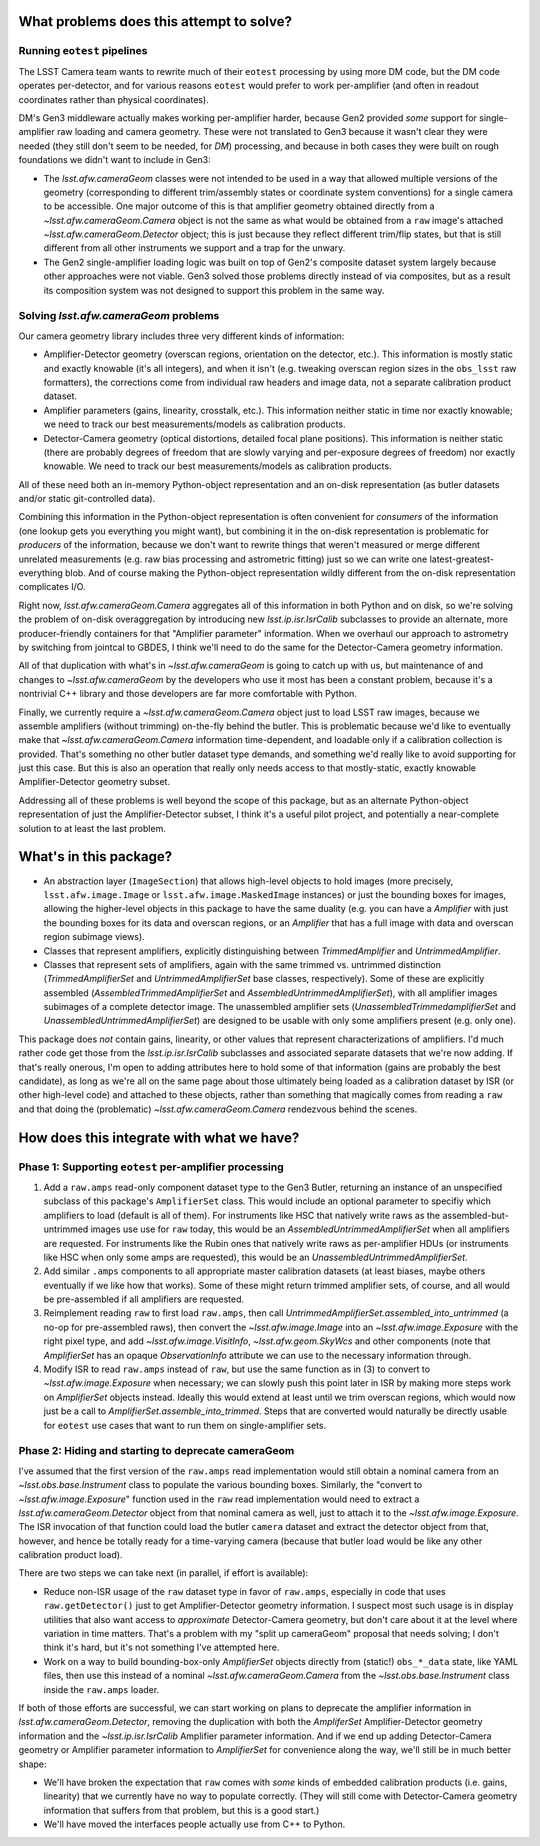 
What problems does this attempt to solve?
-----------------------------------------

Running ``eotest`` pipelines
""""""""""""""""""""""""""""

The LSST Camera team wants to rewrite much of their ``eotest`` processing by using more DM code, but the DM code operates per-detector, and for various reasons ``eotest`` would prefer to work per-amplifier (and often in readout coordinates rather than physical coordinates).

DM's Gen3 middleware actually makes working per-amplifier harder, because Gen2 provided *some* support for single-amplifier raw loading and camera geometry.  These were not translated to Gen3 because it wasn't clear they were needed (they still don't seem to be needed, for *DM*) processing, and because in both cases they were built on rough foundations we didn't want to include in Gen3:

- The `lsst.afw.cameraGeom` classes were not intended to be used in a way that allowed multiple versions of the geometry (corresponding to different trim/assembly states or coordinate system conventions) for a single camera to be accessible.
  One major outcome of this is that amplifier geometry obtained directly from a `~lsst.afw.cameraGeom.Camera` object is not the same as what would be obtained from a ``raw`` image's attached `~lsst.afw.cameraGeom.Detector` object; this is just because they reflect different trim/flip states, but that is still different from all other instruments we support and a trap for the unwary.

- The Gen2 single-amplifier loading logic was built on top of Gen2's composite dataset system largely because other approaches were not viable.
  Gen3 solved those problems directly instead of via composites, but as a result its composition system was not designed to support this problem in the same way.


Solving `lsst.afw.cameraGeom` problems
""""""""""""""""""""""""""""""""""""""

Our camera geometry library includes three very different kinds of information:

- Amplifier-Detector geometry (overscan regions, orientation on the detector, etc.).
  This information is mostly static and exactly knowable (it's all integers), and when it isn't (e.g. tweaking overscan region sizes in the ``obs_lsst`` raw formatters), the corrections come from individual raw headers and image data, not a separate calibration product dataset.

- Amplifier parameters (gains, linearity, crosstalk, etc.).  This information neither static in time nor exactly knowable; we need to track our best measurements/models as calibration products.

- Detector-Camera geometry (optical distortions, detailed focal plane positions).
  This information is neither static (there are probably degrees of freedom that are slowly varying and per-exposure degrees of freedom) nor exactly knowable.  We need to track our best measurements/models as calibration products.

All of these need both an in-memory Python-object representation and an on-disk representation (as butler datasets and/or static git-controlled data).

Combining this information in the Python-object representation is often convenient for *consumers* of the information (one lookup gets you everything you might want), but combining it in the on-disk representation is problematic for *producers* of the information, because we don't want to rewrite things that weren't measured or merge different unrelated measurements (e.g. raw bias processing and astrometric fitting) just so we can write one latest-greatest-everything blob.
And of course making the Python-object representation wildly different from the on-disk representation complicates I/O.

Right now, `lsst.afw.cameraGeom.Camera` aggregates all of this information in both Python and on disk, so we're solving the problem of on-disk overaggregation by introducing new `lsst.ip.isr.IsrCalib` subclasses to provide an alternate, more producer-friendly containers for that "Amplifier parameter" information.
When we overhaul our approach to astrometry by switching from jointcal to GBDES, I think we'll need to do the same for the Detector-Camera geometry information.

All of that duplication with what's in `~lsst.afw.cameraGeom` is going to catch up with us, but maintenance of and changes to `~lsst.afw.cameraGeom` by the developers who use it most has been a constant problem, because it's a nontrivial C++ library and those developers are far more comfortable with Python.

Finally, we currently require a `~lsst.afw.cameraGeom.Camera` object just to load LSST raw images, because we assemble amplifiers (without trimming) on-the-fly behind the butler.
This is problematic because we'd like to eventually make that `~lsst.afw.cameraGeom.Camera` information time-dependent, and loadable only if a calibration collection is provided.
That's something no other butler dataset type demands, and something we'd really like to avoid supporting for just this case.
But this is also an operation that really only needs access to that mostly-static, exactly knowable Amplifier-Detector geometry subset.

Addressing all of these problems is well beyond the scope of this package, but as an alternate Python-object representation of just the Amplifier-Detector subset, I think it's a useful pilot project, and potentially a near-complete solution to at least the last problem.


What's in this package?
-----------------------

- An abstraction layer (``ImageSection``) that allows high-level objects to hold images (more precisely, ``lsst.afw.image.Image`` or ``lsst.afw.image.MaskedImage`` instances) or just the bounding boxes for images, allowing the higher-level objects in this package to have the same duality (e.g. you can have a `Amplifier` with just the bounding boxes for its data and overscan regions, or an `Amplifier` that has a full image with data and overscan region subimage views).

- Classes that represent amplifiers, explicitly distinguishing between `TrimmedAmplifier` and `UntrimmedAmplifier`.

- Classes that represent sets of amplifiers, again with the same trimmed vs. untrimmed distinction (`TrimmedAmplifierSet` and `UntrimmedAmplifierSet` base classes, respectively).
  Some of these are explicitly assembled (`AssembledTrimmedAmplifierSet` and `AssembledUntrimmedAmplifierSet`), with all amplifier images subimages of a complete detector image.  The unassembled amplifier sets (`UnassembledTrimmedamplifierSet` and `UnassembledUntrimmedAmplifierSet`) are designed to be usable with only some amplifiers present (e.g. only one).

This package does *not* contain gains, linearity, or other values that represent characterizations of amplifiers.
I'd much rather code get those from the `lsst.ip.isr.IsrCalib` subclasses and associated separate datasets that we're now adding.
If that's really onerous, I'm open to adding attributes here to hold some of that information (gains are probably the best candidate), as long as we're all on the same page about those ultimately being loaded as a calibration dataset by ISR (or other high-level code) and attached to these objects, rather than something that magically comes from reading a ``raw`` and that doing the (problematic) `~lsst.afw.cameraGeom.Camera` rendezvous behind the scenes.

How does this integrate with what we have?
------------------------------------------

Phase 1: Supporting ``eotest`` per-amplifier processing
"""""""""""""""""""""""""""""""""""""""""""""""""""""""

1. Add a ``raw.amps`` read-only component dataset type to the Gen3 Butler, returning an instance of an unspecified subclass of this package's ``AmplifierSet`` class.
   This would include an optional parameter to specifiy which amplifiers to load (default is all of them).
   For instruments like HSC that natively write raws as the assembled-but-untrimmed images use use for ``raw`` today, this would be an `AssembledUntrimmedAmplifierSet` when all amplifiers are requested.
   For instruments like the Rubin ones that natively write raws as per-amplifier HDUs (or instruments like HSC when only some amps are requested), this would be an `UnassembledUntrimmedAmplifierSet`.

2. Add similar ``.amps`` components to all appropriate master calibration datasets (at least biases, maybe others eventually if we like how that works).
   Some of these might return trimmed amplifier sets, of course, and all would be pre-assembled if all amplifiers are requested.

3. Reimplement reading ``raw`` to first load ``raw.amps``, then call `UntrimmedAmplifierSet.assembled_into_untrimmed` (a no-op for pre-assembled raws), then convert the `~lsst.afw.image.Image` into an `~lsst.afw.image.Exposure` with the right pixel type, and add `~lsst.afw.image.VisitInfo`, `~lsst.afw.geom.SkyWcs` and other components (note that `AmplifierSet` has an opaque `ObservationInfo` attribute we can use to the necessary information through.

4. Modify ISR to read ``raw.amps`` instead of ``raw``, but use the same function as in (3) to convert to `~lsst.afw.image.Exposure` when necessary; we can slowly push this point later in ISR by making more steps work on `AmplifierSet` objects instead.
   Ideally this would extend at least until we trim overscan regions, which would now just be a call to `AmplifierSet.assemble_into_trimmed`.
   Steps that are converted would naturally be directly usable for ``eotest`` use cases that want to run them on single-amplifier sets.

Phase 2: Hiding and starting to deprecate cameraGeom
""""""""""""""""""""""""""""""""""""""""""""""""""""

I've assumed that the first version of the ``raw.amps`` read implementation would still obtain a nominal camera from an `~lsst.obs.base.Instrument` class to populate the various bounding boxes.
Similarly, the "convert to `~lsst.afw.image.Exposure`" function used in the ``raw`` read implementation would need to extract a `lsst.afw.cameraGeom.Detector` object from that nominal camera as well, just to attach it to the `~lsst.afw.image.Exposure`.
The ISR invocation of that function could load the butler ``camera`` dataset and extract the detector object from that, however, and hence be totally ready for a time-varying camera (because that butler load would be like any other calibration product load).

There are two steps we can take next (in parallel, if effort is available):

- Reduce non-ISR usage of the ``raw`` dataset type in favor of ``raw.amps``, especially in code that uses ``raw.getDetector()`` just to get Amplifier-Detector geometry information.
  I suspect most such usage is in display utilities that also want access to *approximate* Detector-Camera geometry, but don't care about it at the level where variation in time matters.
  That's a problem with my "split up cameraGeom" proposal that needs solving; I don't think it's hard, but it's not something I've attempted here.

- Work on a way to build bounding-box-only `AmplifierSet` objects directly from (static!) ``obs_*_data`` state, like YAML files, then use this instead of a nominal `~lsst.afw.cameraGeom.Camera` from the `~lsst.obs.base.Instrument` class inside the ``raw.amps`` loader.

If both of those efforts are successful, we can start working on plans to deprecate the amplifier information in `lsst.afw.cameraGeom.Detector`, removing the duplication with both the `AmpliferSet` Amplifier-Detector geometry information and the `~lsst.ip.isr.IsrCalib` Amplifier parameter information.
And if we end up adding Detector-Camera geometry or Amplifier parameter information to `AmplifierSet` for convenience along the way, we'll still be in much better shape:

- We'll have broken the expectation that ``raw`` comes with *some* kinds of embedded calibration products (i.e. gains, linearity) that we currently have no way to populate correctly.
  (They will still come with Detector-Camera geometry information that suffers from that problem, but this is a good start.)

- We'll have moved the interfaces people actually use from C++ to Python.
